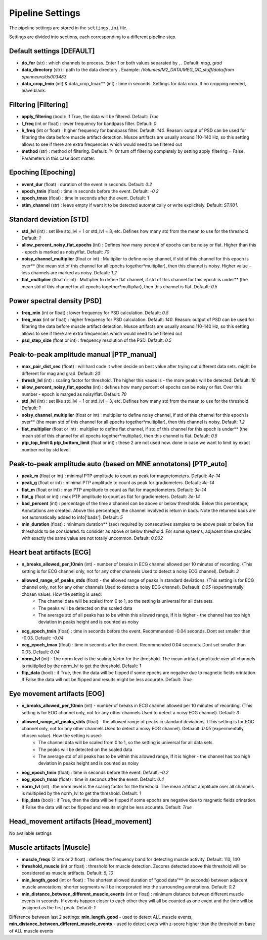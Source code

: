 Pipeline Settings
=================

The pipeline settings are stored in the ``settings.ini`` file. 

Settings are divided into sections, each corresponding to a different pipeline step.

Default settings [DEFAULT]
--------------------------
- **do_for** (str) : which channels to process. Enter 1 or both values separated by , . Default: *mag, grad*
- **data_directory** (str) : path to the data directory . Example: */Volumes/M2_DATA/MEG_QC_stuff/data/from openneuro/ds003483*
- **data_crop_tmin** (int) & data_crop_tmax** (int) : time in seconds. Settings for data crop. If no cropping needed, leave blank.

Filtering [Filtering]
---------------------
- **apply_filtering** (bool): if True, the data will be filtered. Default: *True*
- **l_freq** (int or float) : lower frequency for bandpass filter. Default: *0*
- **h_freq** (int or float) : higher frequency for bandpass filter. Default: *140*. Reason: output of PSD can be used for filtering the data before muscle artifact detection. Musce artifacts are usually around 110-140 Hz, so this setting allows to see if there are extra frequencies which would need to be filtered out
- **method** (str) : method of filtering. Default: *iir*. Or turn off filtering completely by setting apply_filtering = False. Parameters in this case dont matter.


Epoching [Epoching]
-------------------
- **event_dur** (float) : duration of the event in seconds. Default: *0.2*
- **epoch_tmin** (float) : time in seconds before the event. Default: *-0.2*
- **epoch_tmax** (float) : time in seconds after the event. Default: 1
- **stim_channel** (str) : leave empty if want it to be detected automatically or write explicitely. Default:  *STI101*. 

Standard deviation [STD]
------------------------
- **std_lvl** (int) : set like std_lvl = 1 or std_lvl = 3, etc. Defines how many std from the mean to use for the threshold. Default: *1*
- **allow_percent_noisy_flat_epochs** (int) : Defines how many percent of epochs can be noisy or flat. Higher than this  - epoch is marked as noisy/flat. Default: *70*
- **noisy_channel_multiplier** (float or int) : Multiplier to define noisy channel, if std of this channel for this epoch is over** (the mean std of this channel for all epochs together*multipliar), then this channel is noisy. Higher value - less channels are marked as noisy. Default: *1.2*
- **flat_multiplier** (float or int) : Multiplier to define flat channel, if std of this channel for this epoch is under** (the mean std of this channel for all epochs together*multipliar), then this channel is flat. Default: *0.5*

Power spectral density [PSD]
----------------------------
- **freq_min** (int or float) : lower frequency for PSD calculation. Default: *0.5*
- **freq_max** (int or float) : higher frequency for PSD calculation. Default: *140*. Reason: output of PSD can be used for filtering the data before muscle artifact detection. Musce artifacts are usually around 110-140 Hz, so this setting allows to see if there are extra frequencies which would need to be filtered out
- **psd_step_size** (float or int) : frequency resolution of the PSD. Default: *0.5*


Peak-to-peak amplitude manual [PTP_manual]
------------------------------------------
- **max_pair_dist_sec** (float) : will hard code it when decide on best value after trying out different data sets. might be different for mag and grad. Default: *20*
- **thresh_lvl** (int) : scaling factor for threshold. The higher this vaues is - the more peaks will be detected. Default: *10*
- **allow_percent_noisy_flat_epochs** (int) : defines how many percent of epochs can be noisy or flat. Over this number - epoch is marged as noisy/flat. Default: *70*
- **std_lvl** (int) : set like std_lvl = 1 or std_lvl = 3, etc. Defines how many std from the mean to use for the threshold. Default: *1*
- **noisy_channel_multiplier** (float or int) : multiplier to define noisy channel, if std of this channel for this epoch is over** (the mean std of this channel for all epochs together*multipliar), then this channel is noisy. Default: *1.2*
- **flat_multiplier** (float or int) : multiplier to define flat channel, if std of this channel for this epoch is under** (the mean std of this channel for all epochs together*multipliar), then this channel is flat. Default: *0.5*
- **ptp_top_limit & ptp_bottom_limit** (float or int) : these 2 are not used now. done in case we want to limit by exact number not by std level. 


Peak-to-peak amplitude auto (based on MNE annotatons) [PTP_auto]
----------------------------------------------------------------
- **peak_m** (float or int) : minimal PTP amplitude to count as peak for magnetometers. Default: *4e-14*
- **peak_g** (float or int) : minimal PTP amplitude to count as peak for gradiometers. Default: *4e-14*
- **flat_m** (float or int) : max PTP amplitude to count as flat for magnetometers. Default: *3e-14*
- **flat_g** (float or int) : max PTP amplitude to count as flat for gradiometers. Default: *3e-14*
- **bad_percent** (int) : percentage of the time a channel can be above or below thresholds. Below this percentage, Annotations are created. Above this percentage, the channel involved is return in bads. Note the returned bads are not automatically added to info['bads']. Default: *5*
- **min_duration** (float) : minimum duration** (sec) required by consecutives samples to be above peak or below flat thresholds to be considered. to consider as above or below threshold. For some systems, adjacent time samples with exactly the same value are not totally uncommon. Default: *0.002*


Heart beat artifacts [ECG]
--------------------------
- **n_breaks_allowed_per_10min** (int) - number of breaks in ECG channel allowed per 10 minutes of recording. (This setting is for ECG channel only, not for any other channels Used to detect a noisy ECG channel). Default: *3*
- **allowed_range_of_peaks_stds** (float) - the allowed range of peaks in standard deviations. (This setting is for ECG channel only, not for any other channels Used to detect a noisy ECG channel). Defaault: *0.05* (experimentally chosen value). How the setting is used:
    - The channel data will be scaled from 0 to 1, so the setting is universal for all data sets.
    - The peaks will be detected on the scaled data
    - The average std of all peaks has to be within this allowed range, If it is higher - the channel has too high deviation in peaks height and is counted as noisy

- **ecg_epoch_tmin** (float) : time in seconds before the event. Recommended -0.04 seconds. Dont set smaller than -0.03. Default: *-0.04*
- **ecg_epoch_tmax** (float) : time in seconds after the event. Recommended 0.04 seconds. Dont set smaller than 0.03. Default: *0.04*
- **norm_lvl** (int) : The norm level is the scaling factor for the threshold. The mean artifact amplitude over all channels is multiplied by the norm_lvl to get the threshold. Default: *1*
- **flip_data** (bool) : if True, then the data will be flipped if some epochs are negative due to magnetic fields orintation. If False the data will not be flipped and results might be less accurate. Default: *True*

Eye movement artifacts [EOG]
----------------------------
- **n_breaks_allowed_per_10min** (int) - number of breaks in ECG channel allowed per 10 minutes of recording. (This setting is for EOG channel only, not for any other channels Used to detect a noisy EOG channel). Default: *3*
- **allowed_range_of_peaks_stds** (float) - the allowed range of peaks in standard deviations. (This setting is for EOG channel only, not for any other channels Used to detect a noisy EOG channel). Defaault: *0.05* (experimentally chosen value). How the setting is used:
    - The channel data will be scaled from 0 to 1, so the setting is universal for all data sets.
    - The peaks will be detected on the scaled data
    - The average std of all peaks has to be within this allowed range, If it is higher - the channel has too high deviation in peaks height and is counted as noisy

- **eog_epoch_tmin** (float) : time in seconds before the event. Default: *-0.2*
- **eog_epoch_tmax** (float) : time in seconds after the event. Default: *0.4*
- **norm_lvl** (int) : the norm level is the scaling factor for the threshold. The mean artifact amplitude over all channels is multiplied by the norm_lvl to get the threshold. Default: *1*
- **flip_data** (bool) : if True, then the data will be flipped if some epochs are negative due to magnetic fields orintation. If False the data will not be flipped and results might be less accurate. Default: *True*


Head_movement artifacts [Head_movement]
---------------------------------------
No available settings


Muscle artifacts [Muscle]
-------------------------
- **muscle_freqs** (2 ints or 2 float) : defines the frequency band for detecting muscle activity. Default: 110, 140
- **threshold_muscle** (int or float) : threshold for muscle detection. Zscores detected above this threshold will be considered as muscle artifacts. Default: *5, 10*
- **min_length_good** (int or float) : The shortest allowed duration of "good data"** (in seconds) between adjacent muscle annotations; shorter segments will be incorporated into the surrounding annotations. Default: *0.2*
- **min_distance_between_different_muscle_events** (int or float) : minimum distance between different muscle events in seconds. If events happen closer to each other they will all be counted as one event and the time will be assigned as the first peak. Default: *1*  

Difference between last 2 settings: **min_length_good** - used to detect ALL muscle events, **min_distance_between_different_muscle_events** - used to detect evets with z-score higher than the threshold on base of ALL muscle events


